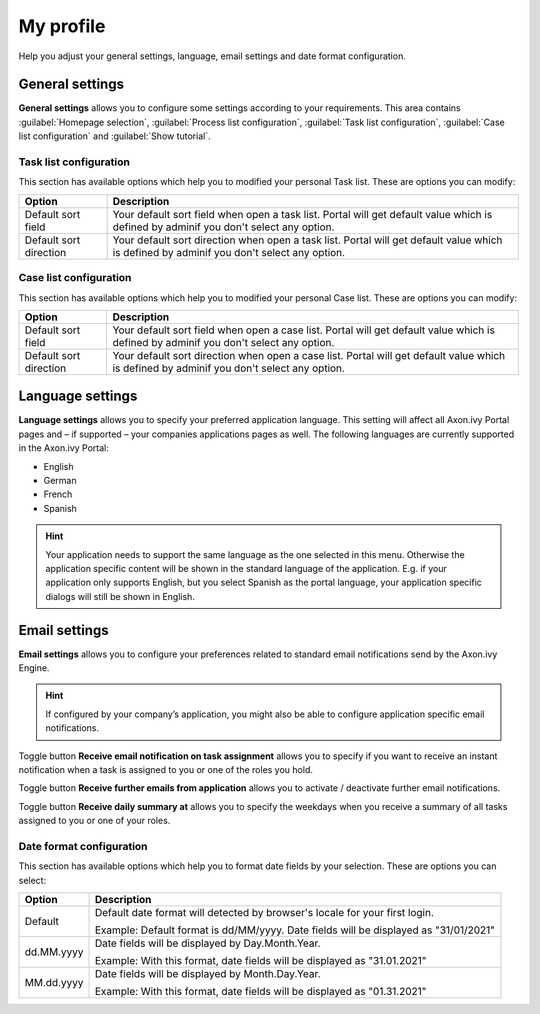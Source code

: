 .. _my-profile:

My profile
**********

Help you adjust your general settings, language, email settings and date format configuration.

|my-profile-save|

General settings
----------------

**General settings** allows you to configure some settings according to your requirements. This area
contains :guilabel:`Homepage selection`, :guilabel:`Process list configuration`,
:guilabel:`Task list configuration`, :guilabel:`Case list configuration` and :guilabel:`Show tutorial`.

Task list configuration
^^^^^^^^^^^^^^^^^^^^^^^

This section has available options which help you to modified your personal Task list.
These are options you can modify:

.. table:: 

   +-----------------------+-----------------------------------------------+
   | Option                | Description                                   |
   +=======================+===============================================+
   | Default sort field    | Your default sort field when open a task list.|
   |                       | Portal will get default value which is defined|
   |                       | by adminif you don't select any option.       |
   +-----------------------+-----------------------------------------------+
   | Default sort direction| Your default sort direction when open a task  |
   |                       | list.                                         |
   |                       | Portal will get default value which is defined|
   |                       | by adminif you don't select any option.       |
   +-----------------------+-----------------------------------------------+

Case list configuration
^^^^^^^^^^^^^^^^^^^^^^^

This section has available options which help you to modified your personal Case list.
These are options you can modify:

.. table:: 

   +-----------------------+-----------------------------------------------+
   | Option                | Description                                   |
   +=======================+===============================================+
   | Default sort field    | Your default sort field when open a case list.|
   |                       | Portal will get default value which is defined|
   |                       | by adminif you don't select any option.       |
   +-----------------------+-----------------------------------------------+
   | Default sort direction| Your default sort direction when open a case  |
   |                       | list.                                         |
   |                       | Portal will get default value which is defined|
   |                       | by adminif you don't select any option.       |
   +-----------------------+-----------------------------------------------+

Language settings
-----------------

**Language settings** allows you to specify your
preferred application language. This setting will affect all Axon.ivy
Portal pages and – if supported – your companies applications pages as
well. The following languages are currently supported in the Axon.ivy
Portal:

-  English

-  German

-  French

-  Spanish

.. hint:: 
   Your application needs to support
   the same language as the one     
   selected in this menu. Otherwise 
   the application specific content 
   will be shown in the standard    
   language of the application. E.g.
   if your application only supports
   English, but you select Spanish  
   as the portal language, your     
   application specific dialogs will
   still be shown in English.    

Email settings
--------------

**Email settings** allows you to configure your
preferences related to standard email notifications send by the Axon.ivy
Engine.

.. hint:: 
   If configured by your company’s application, you might also be able to configure application specific email notifications.   
..

Toggle button **Receive email notification on task assignment** allows you to 
specify if you want to receive an instant notification when a task is assigned to you or one of the roles you hold.

Toggle button **Receive further emails from application** allows you to activate / deactivate further email notifications.

Toggle button **Receive daily summary at** allows you to specify the weekdays 
when you receive a summary of all tasks assigned to you or one of your roles.

Date format configuration
^^^^^^^^^^^^^^^^^^^^^^^^^

This section has available options which help you to format date fields by your selection.
These are options you can select:

.. table:: 

   +-----------------------+-----------------------------------------------+
   | Option                | Description                                   |
   +=======================+===============================================+
   | Default               | Default date format will detected by browser's|
   |                       | locale for your first login.                  |
   |                       |                                               |
   |                       | Example: Default format is dd/MM/yyyy.        |
   |                       | Date fields will be displayed as "31/01/2021" |
   +-----------------------+-----------------------------------------------+
   | dd.MM.yyyy            | Date fields will be displayed by              |
   |                       | Day.Month.Year.                               |
   |                       |                                               |
   |                       | Example: With this format, date fields will   |
   |                       | be displayed as "31.01.2021"                  |
   +-----------------------+-----------------------------------------------+
   | MM.dd.yyyy            | Date fields will be displayed by              |
   |                       | Month.Day.Year.                               |
   |                       |                                               |
   |                       | Example: With this format, date fields will   |   
   |                       | be displayed as "01.31.2021"                  |
   +-----------------------+-----------------------------------------------+

.. |my-profile-save| image:: ../../screenshots/my-profile/my-profile.png